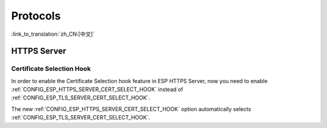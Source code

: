Protocols
=========

:link_to_translation:`zh_CN:[中文]`

HTTPS Server
------------

Certificate Selection Hook
~~~~~~~~~~~~~~~~~~~~~~~~~~

In order to enable the Certificate Selection hook feature in ESP HTTPS Server, now you need to enable :ref:`CONFIG_ESP_HTTPS_SERVER_CERT_SELECT_HOOK` instead of :ref:`CONFIG_ESP_TLS_SERVER_CERT_SELECT_HOOK`.

The new :ref:`CONFIG_ESP_HTTPS_SERVER_CERT_SELECT_HOOK` option automatically selects :ref:`CONFIG_ESP_TLS_SERVER_CERT_SELECT_HOOK`.
